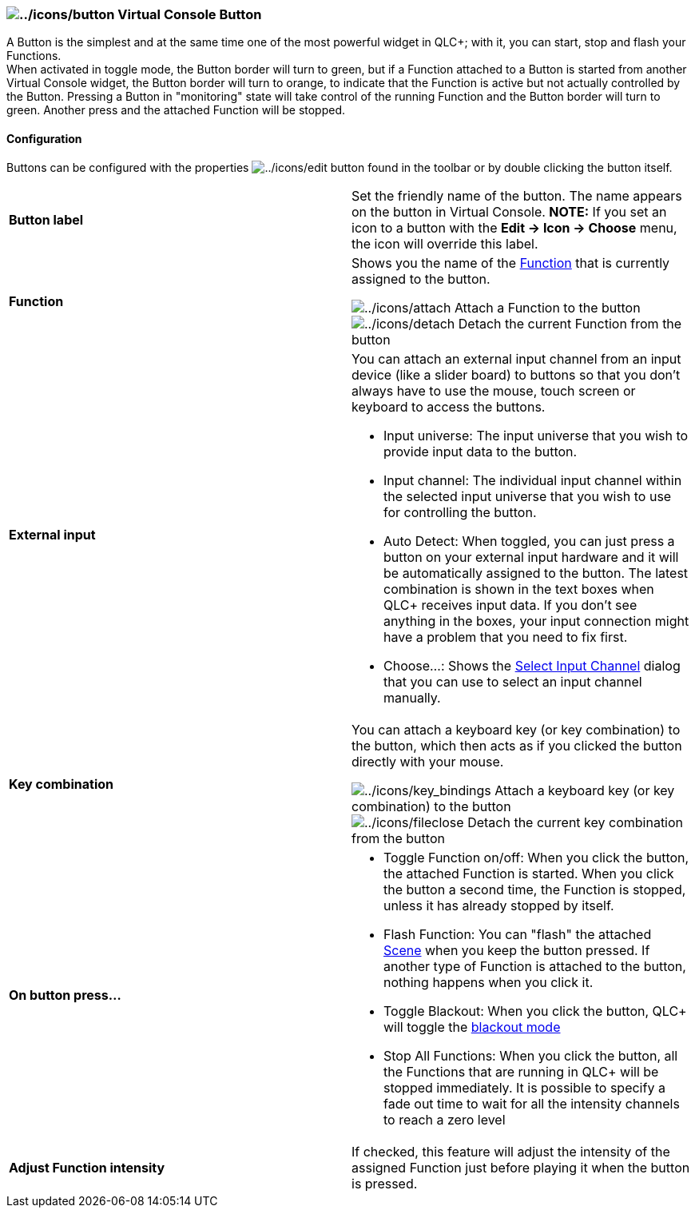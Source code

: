 === image:../icons/button.png[../icons/button] Virtual Console Button

A Button is the simplest and at the same time one of the most powerful
widget in QLC+; with it, you can start, stop and flash your Functions. +
When activated in toggle mode, the Button border will turn to green, but
if a Function attached to a Button is started from another Virtual
Console widget, the Button border will turn to orange, to indicate that
the Function is active but not actually controlled by the Button.
Pressing a Button in "monitoring" state will take control of the running
Function and the Button border will turn to green. Another press and the
attached Function will be stopped.

==== Configuration

Buttons can be configured with the properties
image:../icons/edit.png[../icons/edit] button found in the toolbar or by
double clicking the button itself.

[width="100%",cols="50%,50%",]
|===
|*Button label* |Set the friendly name of the button. The name appears
on the button in Virtual Console. *NOTE:* If you set an icon to a button
with the *Edit -> Icon -> Choose* menu, the icon will override this
label.

|*Function* a|
Shows you the name of the link:concept.html#Function[Function] that is
currently assigned to the button.

image:../icons/attach.png[../icons/attach] Attach a Function to the
button +
image:../icons/detach.png[../icons/detach] Detach the current Function
from the button

|*External input* a|
You can attach an external input channel from an input device (like a
slider board) to buttons so that you don't always have to use the mouse,
touch screen or keyboard to access the buttons.

* Input universe: The input universe that you wish to provide input data
to the button.
* Input channel: The individual input channel within the selected input
universe that you wish to use for controlling the button.
* Auto Detect: When toggled, you can just press a button on your
external input hardware and it will be automatically assigned to the
button. The latest combination is shown in the text boxes when QLC+
receives input data. If you don't see anything in the boxes, your input
connection might have a problem that you need to fix first.
* Choose...: Shows the link:selectinputchannel.html[Select Input
Channel] dialog that you can use to select an input channel manually.

|*Key combination* a|
You can attach a keyboard key (or key combination) to the button, which
then acts as if you clicked the button directly with your mouse.

image:../icons/key_bindings.png[../icons/key_bindings] Attach a keyboard
key (or key combination) to the button +
image:../icons/fileclose.png[../icons/fileclose] Detach the current key
combination from the button

|*On button press...* a|
* Toggle Function on/off: When you click the button, the attached
Function is started. When you click the button a second time, the
Function is stopped, unless it has already stopped by itself.
* Flash Function: You can "flash" the attached
link:concept.html#Scene[Scene] when you keep the button pressed. If
another type of Function is attached to the button, nothing happens when
you click it.
* Toggle Blackout: When you click the button, QLC+ will toggle the
link:concept.html#Blackout[blackout mode]
* Stop All Functions: When you click the button, all the Functions that
are running in QLC+ will be stopped immediately. It is possible to
specify a fade out time to wait for all the intensity channels to reach
a zero level

|*Adjust Function intensity* |If checked, this feature will adjust the
intensity of the assigned Function just before playing it when the
button is pressed.
|===

